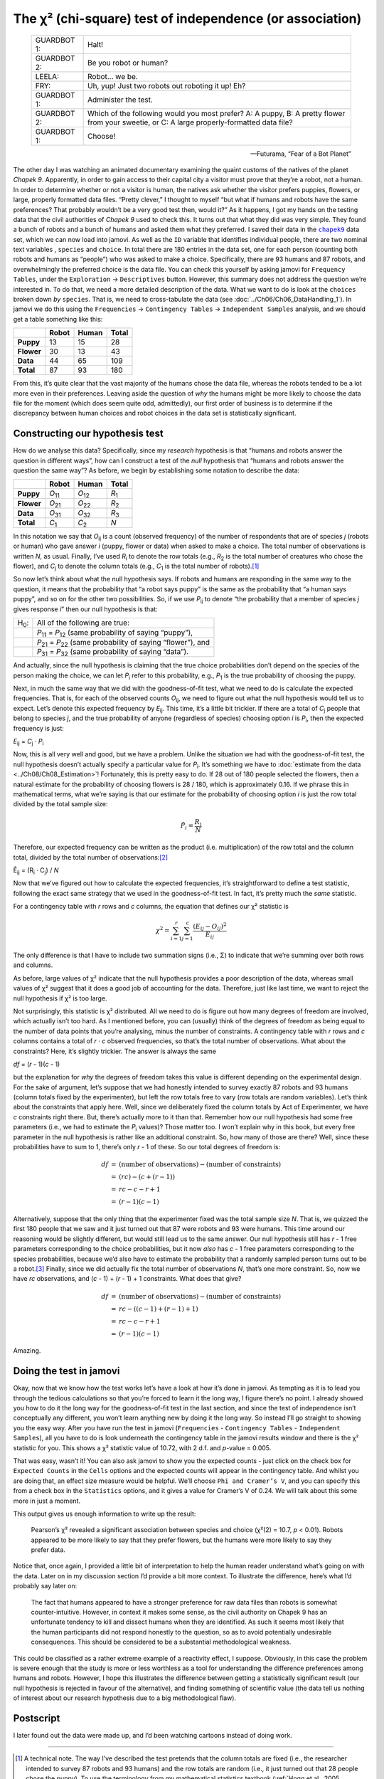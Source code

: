 .. sectionauthor:: `Danielle J. Navarro <https://djnavarro.net/>`_ and `David R. Foxcroft <https://www.davidfoxcroft.com/>`_

The χ² (chi-square) test of independence (or association)
---------------------------------------------------------

.. epigraph::

   +-------------+---------------------------------------------------+
   | GUARDBOT 1: | Halt!                                             |
   +-------------+---------------------------------------------------+
   | GUARDBOT 2: | Be you robot or human?                            |
   +-------------+---------------------------------------------------+
   | LEELA:      | Robot… we be.                                     |
   +-------------+---------------------------------------------------+
   | FRY:        | Uh, yup! Just two robots out roboting it up! Eh?  |
   +-------------+---------------------------------------------------+
   | GUARDBOT 1: | Administer the test.                              |
   +-------------+---------------------------------------------------+
   | GUARDBOT 2: | Which of the following would you most prefer?     |
   |             | A: A puppy, B: A pretty flower from your sweetie, |
   |             | or C: A large properly-formatted data file?       |
   +-------------+---------------------------------------------------+
   | GUARDBOT 1: | Choose!                                           |
   +-------------+---------------------------------------------------+

   -- Futurama, “Fear of a Bot Planet”

The other day I was watching an animated documentary examining the quaint
customs of the natives of the planet *Chapek 9*. Apparently, in order to gain
access to their capital city a visitor must prove that they’re a robot, not a
human. In order to determine whether or not a visitor is human, the natives ask
whether the visitor prefers puppies, flowers, or large, properly formatted data
files. “Pretty clever,” I thought to myself “but what if humans and robots have
the same preferences? That probably wouldn’t be a very good test then, would
it?” As it happens, I got my hands on the testing data that the civil
authorities of *Chapek 9* used to check this. It turns out that what they did
was very simple. They found a bunch of robots and a bunch of humans and asked
them what they preferred. I saved their data in the |chapek9|_ data set, which
we can now load into jamovi. As well as the ``ID`` variable that identifies
individual people, there are two nominal text variables |nominal|, ``species``
and ``choice``. In total there are 180 entries in the data set, one for each
person (counting both robots and humans as “people”) who was asked to make a
choice. Specifically, there are 93 humans and 87 robots, and overwhelmingly the
preferred choice is the data file. You can check this yourself by asking jamovi
for ``Frequency Tables``, under the ``Exploration`` → ``Descriptives`` button.
However, this summary does not address the question we’re interested in. To do
that, we need a more detailed description of the data. What we want to do is
look at the ``choices`` broken down *by* ``species``. That is, we need to
cross-tabulate the data (see :doc:`../Ch06/Ch06_DataHandling_1`). In jamovi we
do this using the ``Frequencies`` → ``Contingency Tables`` →  ``Independent
Samples`` analysis, and we should get a table something like this:

+------------+-------+-------+-------+
|            | Robot | Human | Total |
+============+=======+=======+=======+
| **Puppy**  |    13 |    15 |    28 |
+------------+-------+-------+-------+
| **Flower** |    30 |    13 |    43 |
+------------+-------+-------+-------+
| **Data**   |    44 |    65 |   109 |
+------------+-------+-------+-------+
| **Total**  |    87 |    93 |   180 |
+------------+-------+-------+-------+

From this, it’s quite clear that the vast majority of the humans chose
the data file, whereas the robots tended to be a lot more even in their
preferences. Leaving aside the question of *why* the humans might be
more likely to choose the data file for the moment (which does seem
quite odd, admittedly), our first order of business is to determine if
the discrepancy between human choices and robot choices in the data set
is statistically significant.

Constructing our hypothesis test
~~~~~~~~~~~~~~~~~~~~~~~~~~~~~~~~

How do we analyse this data? Specifically, since my *research*
hypothesis is that “humans and robots answer the question in different
ways”, how can I construct a test of the *null* hypothesis that “humans
and robots answer the question the same way”? As before, we begin by
establishing some notation to describe the data:

+------------+----------------+----------------+---------------+
|            | Robot          | Human          | Total         |
+============+================+================+===============+
| **Puppy**  | *O*\ :sub:`11` | *O*\ :sub:`12` | *R*\ :sub:`1` |
+------------+----------------+----------------+---------------+
| **Flower** | *O*\ :sub:`21` | *O*\ :sub:`22` | *R*\ :sub:`2` |
+------------+----------------+----------------+---------------+
| **Data**   | *O*\ :sub:`31` | *O*\ :sub:`32` | *R*\ :sub:`3` |
+------------+----------------+----------------+---------------+
| **Total**  | *C*\ :sub:`1`  | *C*\ :sub:`2`  | *N*           |
+------------+----------------+----------------+---------------+

In this notation we say that *O*\ :sub:`ij` is a count (observed
frequency) of the number of respondents that are of species *j*
(robots or human) who gave answer *i* (puppy, flower or data) when
asked to make a choice. The total number of observations is written
*N*, as usual. Finally, I’ve used *R*\ :sub:`i` to denote the row
totals (e.g., *R*\ :sub:`2` is the total number of creatures who chose the
flower), and *C*\ :sub:`j` to denote the column totals (e.g., *C*\ :sub:`1`
is the total number of robots).\ [#]_

So now let’s think about what the null hypothesis says. If robots and
humans are responding in the same way to the question, it means that the
probability that “a robot says puppy” is the same as the probability
that “a human says puppy”, and so on for the other two possibilities.
So, if we use *P*\ :sub:`ij` to denote “the probability that a member of
species *j* gives response *i*” then our null hypothesis is
that:

+--------------+---------------------------------------------+
| H\ :sub:`0`: | All of the following are true:              |
+--------------+---------------------------------------------+
|              | *P*\ :sub:`11` = *P*\ :sub:`12`             |
|              | (same probability of saying “puppy”),       |
+--------------+---------------------------------------------+
|              | *P*\ :sub:`21` = *P*\ :sub:`22`             |
|              | (same probability of saying “flower”), and  |
+--------------+---------------------------------------------+
|              | *P*\ :sub:`31` = *P*\ :sub:`32`             |
|              | (same probability of saying “data”).        |
+--------------+---------------------------------------------+

And actually, since the null hypothesis is claiming that the true choice
probabilities don’t depend on the species of the person making the
choice, we can let *P*\ :sub:`i` refer to this probability, e.g.,
*P*\ :sub:`1` is the true probability of choosing the puppy.

Next, in much the same way that we did with the goodness-of-fit test,
what we need to do is calculate the expected frequencies. That is, for
each of the observed counts *O*\ :sub:`ij`, we need to figure out what
the null hypothesis would tell us to expect. Let’s denote this expected
frequency by *E*\ :sub:`ij`. This time, it’s a little bit trickier. If
there are a total of *C*\ :sub:`j` people that belong to species *j*,
and the true probability of anyone (regardless of species) choosing option
*i* is *P*\ :sub:`i`, then the expected frequency is just:

*E*\ :sub:`ij` = *C*\ :sub:`j` · *P*\ :sub:`i`

Now, this is all very well and good, but we have a problem. Unlike the
situation we had with the goodness-of-fit test, the null hypothesis
doesn’t actually specify a particular value for *P*\ :sub:`i`. It’s
something we have to :doc:`estimate from the data <../Ch08/Ch08_Estimation>`!
Fortunately, this is pretty easy to do. If 28 out of 180 people selected
the flowers, then a natural estimate for the probability of choosing
flowers is 28 / 180, which is approximately 0.16. If we
phrase this in mathematical terms, what we’re saying is that our
estimate for the probability of choosing option *i* is just the
row total divided by the total sample size:

.. math:: \hat{P}_i = \frac{R_i}{N}

Therefore, our expected frequency can be written as the product (i.e.
multiplication) of the row total and the column total, divided by the
total number of observations:\ [#]_

| Ê\ :sub:`ij` = (R\ :sub:`i` · C\ :sub:`j`) / *N*

Now that we’ve figured out how to calculate the expected frequencies,
it’s straightforward to define a test statistic, following the exact
same strategy that we used in the goodness-of-fit test. In fact, it’s
pretty much the *same* statistic.

For a contingency table with *r* rows and *c* columns, the
equation that defines our χ² statistic is

.. math:: \chi^2 = \sum_{i=1}^r\sum_{j=1}^c \frac{({E}_{ij} - O_{ij})^2}{{E}_{ij}}

The only difference is that I have to include two summation signs (i.e., Σ) to
indicate that we’re summing over both rows and columns.

As before, large values of χ² indicate that the null hypothesis
provides a poor description of the data, whereas small values of
χ² suggest that it does a good job of accounting for the data.
Therefore, just like last time, we want to reject the null hypothesis if
χ² is too large.

Not surprisingly, this statistic is χ² distributed. All we
need to do is figure out how many degrees of freedom are involved, which
actually isn’t too hard. As I mentioned before, you can (usually) think
of the degrees of freedom as being equal to the number of data points
that you’re analysing, minus the number of constraints. A contingency
table with *r* rows and *c* columns contains a total of
*r* · *c* observed frequencies, so that’s the total number of
observations. What about the constraints? Here, it’s slightly trickier.
The answer is always the same

*df* = (*r* - 1)(*c* - 1)

but the explanation for *why* the degrees of freedom takes this value is
different depending on the experimental design. For the sake of
argument, let’s suppose that we had honestly intended to survey exactly
87 robots and 93 humans (column totals fixed by the experimenter), but
left the row totals free to vary (row totals are random variables).
Let’s think about the constraints that apply here. Well, since we
deliberately fixed the column totals by Act of Experimenter, we have
*c* constraints right there. But, there’s actually more to it than
that. Remember how our null hypothesis had some free parameters (i.e.,
we had to estimate the *P*\ :sub:`i` values)? Those matter too. I won’t
explain why in this book, but every free parameter in the null
hypothesis is rather like an additional constraint. So, how many of
those are there? Well, since these probabilities have to sum to 1,
there’s only *r* - 1 of these. So our total degrees of freedom is:

.. math::

   \begin{array}{rcl}
   df &=& \mbox{(number of observations)} - \mbox{(number of constraints)} \\
   &=& (rc) - (c + (r-1)) \\
   &=& rc - c - r + 1 \\
   &=& (r - 1)(c - 1)
   \end{array}

Alternatively, suppose that the only thing that the experimenter fixed
was the total sample size *N*. That is, we quizzed the first 180
people that we saw and it just turned out that 87 were robots and 93
were humans. This time around our reasoning would be slightly different,
but would still lead us to the same answer. Our null hypothesis still
has *r* - 1 free parameters corresponding to the choice
probabilities, but it now *also* has *c* - 1 free parameters
corresponding to the species probabilities, because we’d also have to
estimate the probability that a randomly sampled person turns out to be
a robot.\ [#]_ Finally, since we did actually fix the total number of
observations *N*, that’s one more constraint. So, now we have
*rc* observations, and (*c* - 1) + (*r* - 1) + 1 constraints. What
does that give?

.. math::

   \begin{array}{rcl}
   df &=& \mbox{(number of observations)} - \mbox{(number of constraints)} \\
   &=& rc - ( (c-1) + (r-1) + 1) \\
   &=& rc - c - r + 1 \\
   &=& (r - 1)(c - 1)
   \end{array}

Amazing.

Doing the test in jamovi
~~~~~~~~~~~~~~~~~~~~~~~~

Okay, now that we know how the test works let’s have a look at how it’s
done in jamovi. As tempting as it is to lead you through the tedious
calculations so that you’re forced to learn it the long way, I figure
there’s no point. I already showed you how to do it the long way for the
goodness-of-fit test in the last section, and since the test of
independence isn’t conceptually any different, you won’t learn anything
new by doing it the long way. So instead I’ll go straight to showing you
the easy way. After you have run the test in jamovi (``Frequencies`` -
``Contingency Tables`` - ``Independent Samples``), all you have to do is
look underneath the contingency table in the jamovi results window and
there is the χ² statistic for you. This shows a
χ² statistic value of 10.72, with 2 d.f. and *p*-value
= 0.005.

That was easy, wasn’t it! You can also ask jamovi to show you the
expected counts - just click on the check box for ``Expected Counts``
in the ``Cells`` options and the expected counts will appear in the
contingency table. And whilst you are doing that, an effect size measure
would be helpful. We’ll choose ``Phi and Cramer’s V``, and you can specify
this from a check box in the ``Statistics`` options, and it gives a value
for Cramer’s V of 0.24. We will talk about this some more in just a moment.

This output gives us enough information to write up the result:

   Pearson’s χ² revealed a significant association between
   species and choice (χ²\ (2) = 10.7, *p* < 0.01).
   Robots appeared to be more likely to say that they prefer flowers,
   but the humans were more likely to say they prefer data.

Notice that, once again, I provided a little bit of interpretation to
help the human reader understand what’s going on with the data. Later on
in my discussion section I’d provide a bit more context. To illustrate
the difference, here’s what I’d probably say later on:

   The fact that humans appeared to have a stronger preference for raw
   data files than robots is somewhat counter-intuitive. However, in
   context it makes some sense, as the civil authority on Chapek 9 has
   an unfortunate tendency to kill and dissect humans when they are
   identified. As such it seems most likely that the human participants
   did not respond honestly to the question, so as to avoid potentially
   undesirable consequences. This should be considered to be a
   substantial methodological weakness.

This could be classified as a rather extreme example of a reactivity
effect, I suppose. Obviously, in this case the problem is severe enough
that the study is more or less worthless as a tool for understanding the
difference preferences among humans and robots. However, I hope this
illustrates the difference between getting a statistically significant
result (our null hypothesis is rejected in favour of the alternative),
and finding something of scientific value (the data tell us nothing of
interest about our research hypothesis due to a big methodological
flaw).

Postscript
~~~~~~~~~~

I later found out the data were made up, and I’d been watching cartoons
instead of doing work.

------

.. [#]
   A technical note. The way I’ve described the test pretends that the column
   totals are fixed (i.e., the researcher intended to survey 87 robots and 93
   humans) and the row totals are random (i.e., it just turned out that 28
   people chose the puppy). To use the terminology from my mathematical
   statistics textbook (:ref:`Hogg et al., 2005 <Hogg_2005>`), I should
   technically refer to this situation as a χ²-test of homogeneity and reserve
   the term χ²-test of independence for the situation where both the row and
   column totals are random outcomes of the experiment. In the initial drafts
   of this book that’s exactly what I did. However, it turns out that these
   two tests are identical, and so I’ve collapsed them together.

.. [#]
   Technically, *E*\ :sub:`ij` here is an estimate, so I should probably write
   it *Ê*\ :sub:`ij`\. But since no-one else does, I won’t either.

.. [#]
   A problem many of us worry about in real life.

.. ----------------------------------------------------------------------------

.. |chapek9|                           replace:: ``chapek9``
.. _chapek9:                           ../../_statics/data/chapek9.omv

.. |nominal|                           image:: ../_images/variable-nominal.*
   :width: 16px
